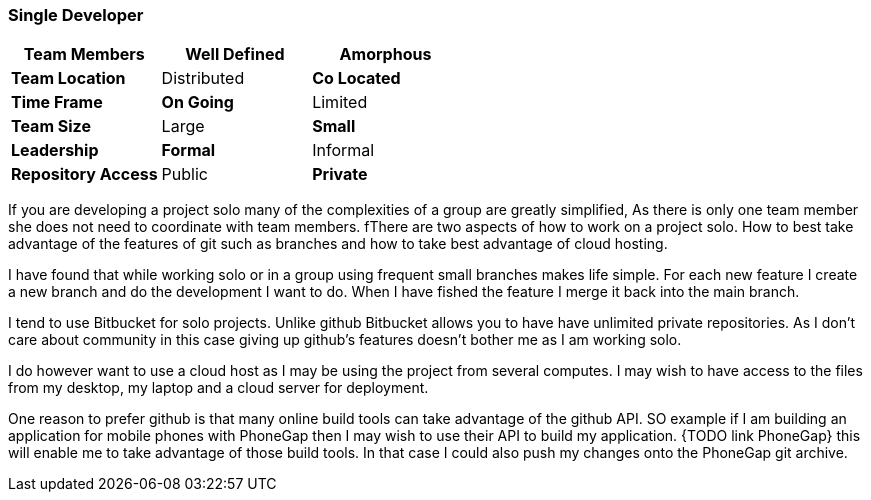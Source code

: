 === Single Developer


[grid="rows",format="csv"]
[options="header",cols="<s,<,<"]
|===========================

Team Members, *Well Defined* , Amorphous
Team Location, Distributed, *Co Located*
Time Frame, *On Going*, Limited
Team Size, Large, *Small*
Leadership, *Formal*, Informal
Repository Access, Public, *Private*
|===========================

If you are developing a project solo many of the complexities of a
group are greatly simplified, As there is only one team member she
does not need to coordinate  with team members.  fThere are two aspects
of how to work on a project solo. How to best take advantage of the
features of git such as branches and how to take best advantage of
cloud hosting.

I have found that while working solo or in a group using frequent
small branches makes life simple.  For each new feature I create a new
branch and do the development I want to do. When I have fished the
feature I merge it back into the main branch.

I tend to use Bitbucket for solo projects. Unlike github Bitbucket
allows you to have have unlimited private repositories. As I don't
care about community in this case giving up github's features doesn't
bother me as I am working solo.

I do however want to use a cloud host as I may be using the project
from several computes. I may wish to have access to the files from my
desktop, my laptop and a cloud server for deployment.

One reason to prefer github is that many online build tools can take
advantage of the github API.  SO example if I am building an
application for mobile phones with PhoneGap then I may wish to use
their API to build my application. {TODO link PhoneGap} this will
enable me to take advantage of those build tools. In that case I could
also push my changes onto the PhoneGap git archive.

